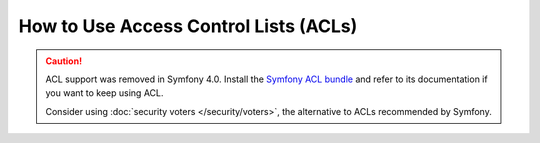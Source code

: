 .. index::
   single: Security; Access Control Lists (ACLs)

How to Use Access Control Lists (ACLs)
======================================

.. caution::

    ACL support was removed in Symfony 4.0. Install the `Symfony ACL bundle`_
    and refer to its documentation if you want to keep using ACL.

    Consider using :doc:`security voters </security/voters>`,
    the alternative to ACLs recommended by Symfony.

.. _`Symfony ACL bundle`: https://github.com/symfony/acl-bundle

.. ready: no
.. revision: 0941a4915